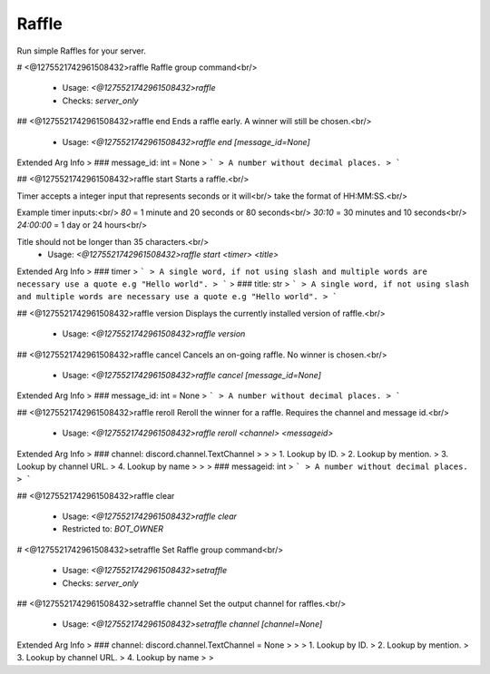 Raffle
======

Run simple Raffles for your server.

# <@1275521742961508432>raffle
Raffle group command<br/>
 - Usage: `<@1275521742961508432>raffle`
 - Checks: `server_only`


## <@1275521742961508432>raffle end
Ends a raffle early. A winner will still be chosen.<br/>
 - Usage: `<@1275521742961508432>raffle end [message_id=None]`
Extended Arg Info
> ### message_id: int = None
> ```
> A number without decimal places.
> ```


## <@1275521742961508432>raffle start
Starts a raffle.<br/>

Timer accepts a integer input that represents seconds or it will<br/>
take the format of HH:MM:SS.<br/>

Example timer inputs:<br/>
`80`       = 1 minute and 20 seconds or 80 seconds<br/>
`30:10`    = 30 minutes and 10 seconds<br/>
`24:00:00` = 1 day or 24 hours<br/>

Title should not be longer than 35 characters.<br/>
 - Usage: `<@1275521742961508432>raffle start <timer> <title>`
Extended Arg Info
> ### timer
> ```
> A single word, if not using slash and multiple words are necessary use a quote e.g "Hello world".
> ```
> ### title: str
> ```
> A single word, if not using slash and multiple words are necessary use a quote e.g "Hello world".
> ```


## <@1275521742961508432>raffle version
Displays the currently installed version of raffle.<br/>
 - Usage: `<@1275521742961508432>raffle version`


## <@1275521742961508432>raffle cancel
Cancels an on-going raffle. No winner is chosen.<br/>
 - Usage: `<@1275521742961508432>raffle cancel [message_id=None]`
Extended Arg Info
> ### message_id: int = None
> ```
> A number without decimal places.
> ```


## <@1275521742961508432>raffle reroll
Reroll the winner for a raffle. Requires the channel and message id.<br/>
 - Usage: `<@1275521742961508432>raffle reroll <channel> <messageid>`
Extended Arg Info
> ### channel: discord.channel.TextChannel
> 
> 
>     1. Lookup by ID.
>     2. Lookup by mention.
>     3. Lookup by channel URL.
>     4. Lookup by name
> 
>     
> ### messageid: int
> ```
> A number without decimal places.
> ```


## <@1275521742961508432>raffle clear

 - Usage: `<@1275521742961508432>raffle clear`
 - Restricted to: `BOT_OWNER`


# <@1275521742961508432>setraffle
Set Raffle group command<br/>
 - Usage: `<@1275521742961508432>setraffle`
 - Checks: `server_only`


## <@1275521742961508432>setraffle channel
Set the output channel for raffles.<br/>
 - Usage: `<@1275521742961508432>setraffle channel [channel=None]`
Extended Arg Info
> ### channel: discord.channel.TextChannel = None
> 
> 
>     1. Lookup by ID.
>     2. Lookup by mention.
>     3. Lookup by channel URL.
>     4. Lookup by name
> 
>     


